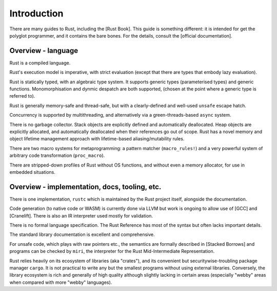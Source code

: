 Introduction
============

There are many guides to Rust, including the [Rust Book].
This guide is something different:
it is intended for get the polyglot programmer,
and it contains the bare bones.
For the details, consult the [official documentation].

Overview - language
-------------------

Rust is a compiled language.

Rust's execution model is imperative, with strict evaluation
(except that there are types that embody lazy evaluation).

Rust is statically typed, with an algebraic type system.
It supports generic types (parameterised types) and generic functions.
Monomorphisation and dynmic despatch are both supported,
(chosen at the point where a generic type is referred to).

Rust is generally memory-safe and thread-safe,
but with a clearly-defined and well-used ``unsafe`` escape hatch.

Concurrency is supported by multithreading,
and alternatively via a green-threads-based ``async`` system.

There is no garbage collector.
Stack objects are explicitly defined and automatically deallocated.
Heap objects are explicitly allocated, and automatically deallocated
when their references go out of scope.
Rust has a novel memory and object lifetime management approach
with lifetime-based aliasing/mutability rules.

There are two macro systems for metaprogramming: a pattern matcher
(``macro_rules!``) and a very powerful system of arbitrary code
transformation (``proc_macro``).

There are stripped-down profiles of Rust without OS functions, and
without even a memory allocator, for use in embedded situations.

Overview - implementation, docs, tooling, etc.
----------------------------------------------

There is one implementation, ``rustc`` which is maintained by the Rust
project itself, alongside the documentation.

Code generation (to native code or WASM) is currently done via LLVM
but work is ongoing to allow use of [GCC] and [Cranelift].  There is
also an IR interpreter used mostly for validation.

There is no formal language specification.
The Rust Reference has most of the syntax but often lacks important details.

The standard library documentation is excellent and comprehensive.

For unsafe code, which plays with raw pointers etc.,
the semantics are formally described in [Stacked Borrows]
and programs can be checked by ``miri``,
the interpreter for the Rust Mid-Intermediate Representation.

Rust relies heavily on its ecosystem of libraries (aka "crates"),
and its convenient but securitywise-troubling package manager ``cargo``.
It is not practical to write any but the smallest programs
without using external libraries.
Conversely, the library ecosystem is rich and generally of high quality
although slightly lacking in certain areas
(especially "webby" areas when compared with more "webby" languages).
